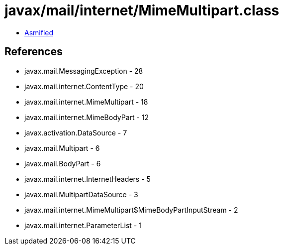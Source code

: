 = javax/mail/internet/MimeMultipart.class

 - link:MimeMultipart-asmified.java[Asmified]

== References

 - javax.mail.MessagingException - 28
 - javax.mail.internet.ContentType - 20
 - javax.mail.internet.MimeMultipart - 18
 - javax.mail.internet.MimeBodyPart - 12
 - javax.activation.DataSource - 7
 - javax.mail.Multipart - 6
 - javax.mail.BodyPart - 6
 - javax.mail.internet.InternetHeaders - 5
 - javax.mail.MultipartDataSource - 3
 - javax.mail.internet.MimeMultipart$MimeBodyPartInputStream - 2
 - javax.mail.internet.ParameterList - 1
